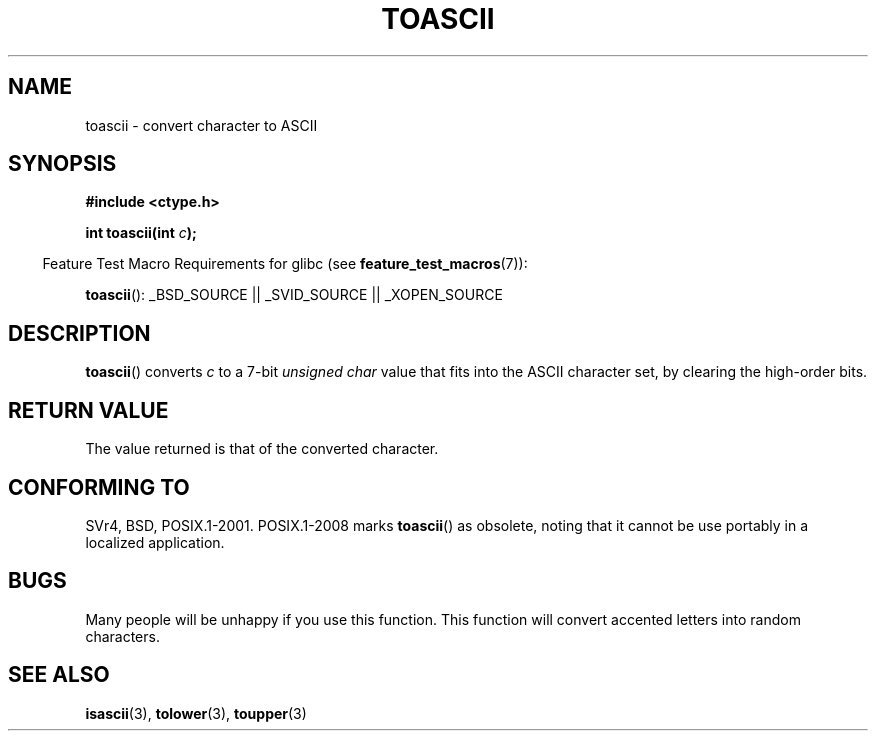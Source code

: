 .\" Hey Emacs! This file is -*- nroff -*- source.
.\" Copyright (c) 1995 by Jim Van Zandt <jrv@vanzandt.mv.com>
.\"
.\" Permission is granted to make and distribute verbatim copies of this
.\" manual provided the copyright notice and this permission notice are
.\" preserved on all copies.
.\"
.\" Permission is granted to copy and distribute modified versions of this
.\" manual under the conditions for verbatim copying, provided that the
.\" entire resulting derived work is distributed under the terms of a
.\" permission notice identical to this one.
.\"
.\" Since the Linux kernel and libraries are constantly changing, this
.\" manual page may be incorrect or out-of-date.  The author(s) assume no
.\" responsibility for errors or omissions, or for damages resulting from
.\" the use of the information contained herein.  The author(s) may not
.\" have taken the same level of care in the production of this manual,
.\" which is licensed free of charge, as they might when working
.\" professionally.
.\"
.\" Formatted or processed versions of this manual, if unaccompanied by
.\" the source, must acknowledge the copyright and authors of this work.
.\" License.
.\"
.\" Added BUGS section, aeb, 950919
.\"
.TH TOASCII 3 2009-03-15 "GNU" "Linux Programmer's Manual"
.SH NAME
toascii \- convert character to ASCII
.SH SYNOPSIS
.nf
.B #include <ctype.h>
.sp
.BI "int toascii(int " "c" );
.fi
.sp
.in -4n
Feature Test Macro Requirements for glibc (see
.BR feature_test_macros (7)):
.in
.sp
.BR toascii ():
_BSD_SOURCE || _SVID_SOURCE || _XOPEN_SOURCE
.SH DESCRIPTION
.BR toascii ()
converts \fIc\fP to a 7-bit \fIunsigned char\fP value
that fits into the ASCII character set, by clearing the
high-order bits.
.SH "RETURN VALUE"
The value returned is that of the converted character.
.SH "CONFORMING TO"
SVr4, BSD, POSIX.1-2001.
POSIX.1-2008 marks
.BR toascii ()
as obsolete,
noting that it cannot be use portably in a localized application.
.SH BUGS
Many people will be unhappy if you use this function.
This function will convert accented letters into random characters.
.SH "SEE ALSO"
.BR isascii (3),
.BR tolower (3),
.BR toupper (3)

